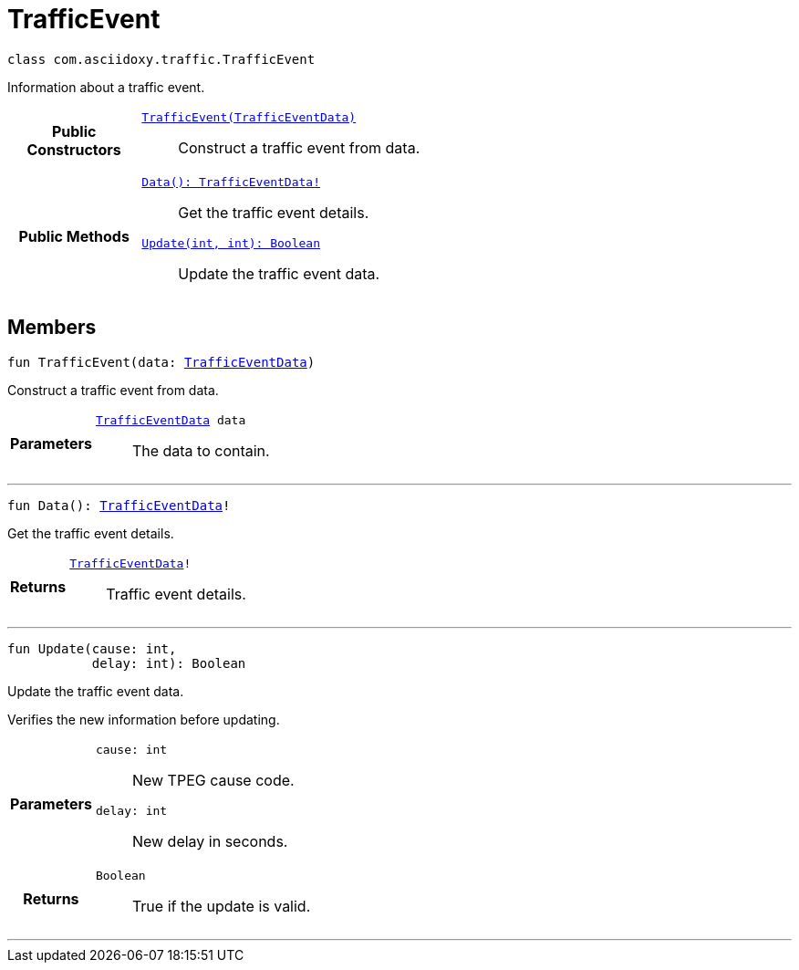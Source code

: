 


= [[kotlin-classcom_1_1asciidoxy_1_1traffic_1_1_traffic_event,TrafficEvent]]TrafficEvent


[source,kotlin,subs="-specialchars,macros+"]
----
class com.asciidoxy.traffic.TrafficEvent
----
Information about a traffic event.



[cols='h,5a']
|===
|*Public Constructors*
|
`xref:kotlin-classcom_1_1asciidoxy_1_1traffic_1_1_traffic_event_1a2b99e6d20827eb9e86c958333acabb3e[TrafficEvent(TrafficEventData)]`::
Construct a traffic event from data.

|*Public Methods*
|
`xref:kotlin-classcom_1_1asciidoxy_1_1traffic_1_1_traffic_event_1a7a344438ceca76397d7a54bed6cdefac[Data(): TrafficEventData!]`::
Get the traffic event details.
`xref:kotlin-classcom_1_1asciidoxy_1_1traffic_1_1_traffic_event_1a72847da5fa4e03763f089c5d044085d4[Update(int, int): Boolean]`::
Update the traffic event data.

|===

== Members
[[kotlin-classcom_1_1asciidoxy_1_1traffic_1_1_traffic_event_1a2b99e6d20827eb9e86c958333acabb3e,TrafficEvent]]

[source,kotlin,subs="-specialchars,macros+"]
----
fun TrafficEvent(data: xref:java-classcom_1_1asciidoxy_1_1traffic_1_1_traffic_event_1_1_traffic_event_data[TrafficEventData])
----

Construct a traffic event from data.



[cols='h,5a']
|===
| Parameters
|
`xref:java-classcom_1_1asciidoxy_1_1traffic_1_1_traffic_event_1_1_traffic_event_data[TrafficEventData] data`::
The data to contain.

|===
'''
[[kotlin-classcom_1_1asciidoxy_1_1traffic_1_1_traffic_event_1a7a344438ceca76397d7a54bed6cdefac,Data]]

[source,kotlin,subs="-specialchars,macros+"]
----
fun Data(): xref:kotlin-classcom_1_1asciidoxy_1_1traffic_1_1_traffic_event_1_1_traffic_event_data[TrafficEventData]!
----

Get the traffic event details.



[cols='h,5a']
|===
| Returns
|
`xref:kotlin-classcom_1_1asciidoxy_1_1traffic_1_1_traffic_event_1_1_traffic_event_data[TrafficEventData]!`::
Traffic event details.

|===
'''
[[kotlin-classcom_1_1asciidoxy_1_1traffic_1_1_traffic_event_1a72847da5fa4e03763f089c5d044085d4,Update]]

[source,kotlin,subs="-specialchars,macros+"]
----
fun Update(cause: int,
           delay: int): Boolean
----

Update the traffic event data.

Verifies the new information before updating.

[cols='h,5a']
|===
| Parameters
|
`cause: int`::
New TPEG cause code.

`delay: int`::
New delay in seconds.

| Returns
|
`Boolean`::
True if the update is valid.

|===
'''









